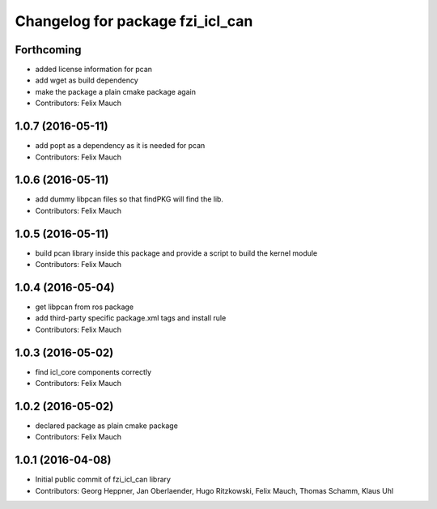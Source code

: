 ^^^^^^^^^^^^^^^^^^^^^^^^^^^^^^^^^
Changelog for package fzi_icl_can
^^^^^^^^^^^^^^^^^^^^^^^^^^^^^^^^^

Forthcoming
-----------
* added license information for pcan
* add wget as build dependency
* make the package a plain cmake package again
* Contributors: Felix Mauch

1.0.7 (2016-05-11)
------------------
* add popt as a dependency as it is needed for pcan
* Contributors: Felix Mauch

1.0.6 (2016-05-11)
------------------
* add dummy libpcan files so that findPKG will find the lib.
* Contributors: Felix Mauch

1.0.5 (2016-05-11)
------------------
* build pcan library inside this package and provide a script to build the kernel module
* Contributors: Felix Mauch

1.0.4 (2016-05-04)
------------------
* get libpcan from ros package
* add third-party specific package.xml tags and install rule
* Contributors: Felix Mauch

1.0.3 (2016-05-02)
------------------
* find icl_core components correctly
* Contributors: Felix Mauch

1.0.2 (2016-05-02)
------------------
* declared package as plain cmake package
* Contributors: Felix Mauch

1.0.1 (2016-04-08)
------------------
* Initial public commit of fzi_icl_can library
* Contributors: Georg Heppner, Jan Oberlaender, Hugo Ritzkowski, Felix Mauch, Thomas Schamm, Klaus Uhl
